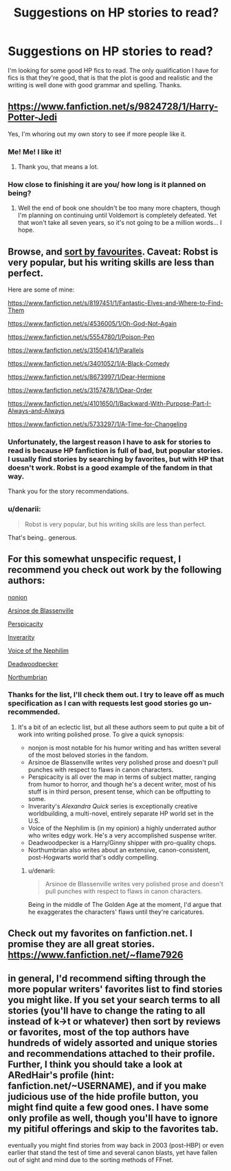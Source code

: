 #+TITLE: Suggestions on HP stories to read?

* Suggestions on HP stories to read?
:PROPERTIES:
:Author: onlytoask
:Score: 3
:DateUnix: 1408092650.0
:DateShort: 2014-Aug-15
:FlairText: Request
:END:
I'm looking for some good HP fics to read. The only qualification I have for fics is that they're good, that is that the plot is good and realistic and the writing is well done with good grammar and spelling. Thanks.


** [[https://www.fanfiction.net/s/9824728/1/Harry-Potter-Jedi]]

Yes, I'm whoring out my own story to see if more people like it.
:PROPERTIES:
:Author: zajinn
:Score: 5
:DateUnix: 1408108535.0
:DateShort: 2014-Aug-15
:END:

*** Me! Me! I like it!
:PROPERTIES:
:Score: 2
:DateUnix: 1408179079.0
:DateShort: 2014-Aug-16
:END:

**** Thank you, that means a lot.
:PROPERTIES:
:Author: zajinn
:Score: 1
:DateUnix: 1408245733.0
:DateShort: 2014-Aug-17
:END:


*** How close to finishing it are you/ how long is it planned on being?
:PROPERTIES:
:Author: FutureTrunks
:Score: 2
:DateUnix: 1408208001.0
:DateShort: 2014-Aug-16
:END:

**** Well the end of book one shouldn't be too many more chapters, though I'm planning on continuing until Voldemort is completely defeated. Yet that won't take all seven years, so it's not going to be a million words... I hope.
:PROPERTIES:
:Author: zajinn
:Score: 1
:DateUnix: 1408245711.0
:DateShort: 2014-Aug-17
:END:


** Browse, and [[https://www.fanfiction.net/book/Harry-Potter/?&srt=4&lan=1&r=10][sort by favourites]]. Caveat: Robst is very popular, but his writing skills are less than perfect.

Here are some of mine:

[[https://www.fanfiction.net/s/8197451/1/Fantastic-Elves-and-Where-to-Find-Them]]

[[https://www.fanfiction.net/s/4536005/1/Oh-God-Not-Again]]

[[https://www.fanfiction.net/s/5554780/1/Poison-Pen]]

[[https://www.fanfiction.net/s/3150414/1/Parallels]]

[[https://www.fanfiction.net/s/3401052/1/A-Black-Comedy]]

[[https://www.fanfiction.net/s/8673997/1/Dear-Hermione]]

[[https://www.fanfiction.net/s/3157478/1/Dear-Order]]

[[https://www.fanfiction.net/s/4101650/1/Backward-With-Purpose-Part-I-Always-and-Always]]

[[https://www.fanfiction.net/s/5733297/1/A-Time-for-Changeling]]
:PROPERTIES:
:Score: 3
:DateUnix: 1408105598.0
:DateShort: 2014-Aug-15
:END:

*** Unfortunately, the largest reason I have to ask for stories to read is because HP fanfiction is full of bad, but popular stories. I usually find stories by searching by favorites, but with HP that doesn't work. Robst is a good example of the fandom in that way.

Thank you for the story recommendations.
:PROPERTIES:
:Author: onlytoask
:Score: 2
:DateUnix: 1408111913.0
:DateShort: 2014-Aug-15
:END:


*** u/denarii:
#+begin_quote
  Robst is very popular, but his writing skills are less than perfect.
#+end_quote

That's being.. generous.
:PROPERTIES:
:Author: denarii
:Score: 5
:DateUnix: 1408108463.0
:DateShort: 2014-Aug-15
:END:


** For this somewhat unspecific request, I recommend you check out work by the following authors:

[[https://www.fanfiction.net/u/649528/nonjon][nonjon]]

[[https://www.fanfiction.net/u/352534/Arsinoe-de-Blassenville][Arsinoe de Blassenville]]

[[https://www.fanfiction.net/u/1446455/Perspicacity][Perspicacity]]

[[https://www.fanfiction.net/u/1374917/Inverarity][Inverarity]]

[[https://www.fanfiction.net/u/1508866/Voice-of-the-Nephilim][Voice of the Nephilim]]

[[https://www.fanfiction.net/u/386600/Deadwoodpecker][Deadwoodpecker]]

[[https://www.fanfiction.net/u/2132422/Northumbrian][Northumbrian]]
:PROPERTIES:
:Author: truncation_error
:Score: 2
:DateUnix: 1408111719.0
:DateShort: 2014-Aug-15
:END:

*** Thanks for the list, I'll check them out. I try to leave off as much specification as I can with requests lest good stories go un-recommended.
:PROPERTIES:
:Author: onlytoask
:Score: 2
:DateUnix: 1408112117.0
:DateShort: 2014-Aug-15
:END:

**** It's a bit of an eclectic list, but all these authors seem to put quite a bit of work into writing polished prose. To give a quick synopsis:

- nonjon is most notable for his humor writing and has written several of the most beloved stories in the fandom.
- Arsinoe de Blassenville writes very polished prose and doesn't pull punches with respect to flaws in canon characters.
- Perspicacity is all over the map in terms of subject matter, ranging from humor to horror, and though he's a decent writer, most of his stuff is in third person, present tense, which can be offputting to some.
- Inverarity's /Alexandra Quick/ series is exceptionally creative worldbuilding, a multi-novel, entirely separate HP world set in the U.S.
- Voice of the Nephilim is (in my opinion) a highly underrated author who writes edgy work. He's a very accomplished suspense writer.
- Deadwoodpecker is a Harry/Ginny shipper with pro-quality chops.
- Northumbrian also writes about an extensive, canon-consistent, post-Hogwarts world that's oddly compelling.
:PROPERTIES:
:Author: truncation_error
:Score: 4
:DateUnix: 1408113584.0
:DateShort: 2014-Aug-15
:END:

***** u/denarii:
#+begin_quote
  Arsinoe de Blassenville writes very polished prose and doesn't pull punches with respect to flaws in canon characters.
#+end_quote

Being in the middle of The Golden Age at the moment, I'd argue that he exaggerates the characters' flaws until they're caricatures.
:PROPERTIES:
:Author: denarii
:Score: 1
:DateUnix: 1408136525.0
:DateShort: 2014-Aug-16
:END:


** Check out my favorites on fanfiction.net. I promise they are all great stories. [[https://www.fanfiction.net/%7Eflame7926][https://www.fanfiction.net/~flame7926]]
:PROPERTIES:
:Author: flame7926
:Score: 1
:DateUnix: 1408119032.0
:DateShort: 2014-Aug-15
:END:


** in general, I'd recommend sifting through the more popular writers' favorites list to find stories you might like. If you set your search terms to all stories (you'll have to change the rating to all instead of k->t or whatever) then sort by reviews or favorites, most of the top authors have hundreds of widely assorted and unique stories and recommendations attached to their profile. Further, I think you should take a look at ARedHair's profile (hint: fanfiction.net/~USERNAME), and if you make judicious use of the hide profile button, you might find quite a few good ones. I have some only profile as well, though you'll have to ignore my pitiful offerings and skip to the favorites tab.

eventually you might find stories from way back in 2003 (post-HBP) or even earlier that stand the test of time and several canon blasts, yet have fallen out of sight and mind due to the sorting methods of FFnet.
:PROPERTIES:
:Score: 1
:DateUnix: 1408179515.0
:DateShort: 2014-Aug-16
:END:
